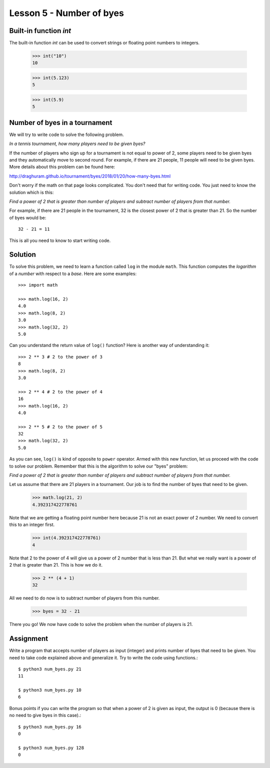 
Lesson 5 - Number of byes
=========================

Built-in function `int`
-----------------------

The built-in function `int` can be used to convert strings or floating
point numbers to integers.

    >>> int("10")
    10

    >>> int(5.123)
    5

    >>> int(5.9)
    5

Number of byes in a tournament
------------------------------

We will try to write code to solve the following problem.

*In a tennis tournament, how many players need to be given byes?*

If the number of players who sign up for a tournament is not equal to
power of 2, some players need to be given byes and they automatically
move to second round. For example, if there are 21 people, 11 people
will need to be given byes. More details about this problem can be
found here:

http://draghuram.github.io/tournament/byes/2018/01/20/how-many-byes.html

Don't worry if the math on that page looks complicated. You don't need
that for writing code. You just need to know the solution which is
this:

*Find a power of 2 that is greater than number of players and subtract
number of players from that number.*

For example, if there are 21 people in the tournament, 32 is the
closest power of 2 that is greater than 21. So the number of byes
would be::

    32 - 21 = 11

This is all you need to know to start writing code.

Solution
--------

To solve this problem, we need to learn a function called ``log`` in
the module ``math``. This function computes the *logarithm* of a
*number* with respect to a *base*. Here are some examples::

    >>> import math

    >>> math.log(16, 2)
    4.0
    >>> math.log(8, 2)
    3.0
    >>> math.log(32, 2)
    5.0

Can you understand the return value of ``log()`` function? Here is
another way of understanding it::

    >>> 2 ** 3 # 2 to the power of 3
    8
    >>> math.log(8, 2)
    3.0

    >>> 2 ** 4 # 2 to the power of 4
    16
    >>> math.log(16, 2)
    4.0

    >>> 2 ** 5 # 2 to the power of 5
    32
    >>> math.log(32, 2)
    5.0

As you can see, ``log()`` is kind of opposite to ``power``
operator. Armed with this new function, let us proceed with the code
to solve our problem. Remember that this is the algorithm to solve our
"byes" problem:

*Find a power of 2 that is greater than number of players and subtract
number of players from that number.*

Let us assume that there are 21 players in a tournament. Our job is to
find the number of byes that need to be given.

    >>> math.log(21, 2)
    4.392317422778761

Note that we are getting a floating point number here because 21 is
not an exact power of 2 number. We need to convert this to an integer
first.

    >>> int(4.392317422778761)
    4

Note that 2 to the power of 4 will give us a power of 2 number that is
less than 21. But what we really want is a power of 2 that is greater
than 21. This is how we do it.

    >>> 2 ** (4 + 1)
    32

All we need to do now is to subtract number of players from this
number.

    >>> byes = 32 - 21

There you go! We now have code to solve the problem when the number of
players is 21. 

Assignment
----------

Write a program that accepts number of players as input (integer) and
prints number of byes that need to be given. You need to take code
explained above and generalize it. Try to write the code using
functions.::

    $ python3 num_byes.py 21
    11

    $ python3 num_byes.py 10
    6

Bonus points if you can write the program so that when a power of 2 is
given as input, the output is 0 (because there is no need to give byes
in this case).::

    $ python3 num_byes.py 16
    0

    $ python3 num_byes.py 128
    0
